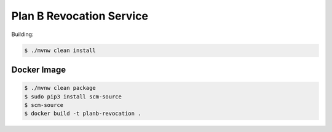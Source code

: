 =========================
Plan B Revocation Service
=========================

Building:

.. code-block:: bash

    $ ./mvnw clean install

Docker Image
============

.. code-block:: bash

    $ ./mvnw clean package
    $ sudo pip3 install scm-source
    $ scm-source
    $ docker build -t planb-revocation .
